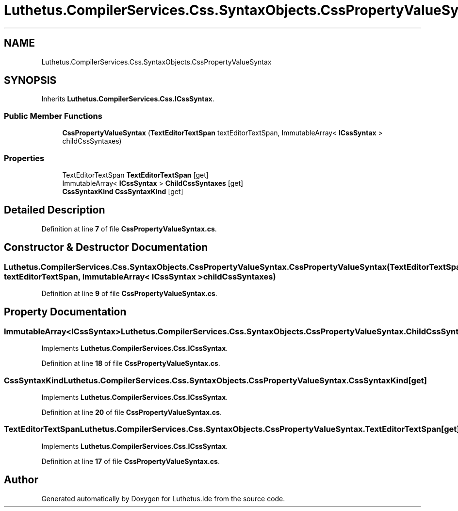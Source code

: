 .TH "Luthetus.CompilerServices.Css.SyntaxObjects.CssPropertyValueSyntax" 3 "Version 1.0.0" "Luthetus.Ide" \" -*- nroff -*-
.ad l
.nh
.SH NAME
Luthetus.CompilerServices.Css.SyntaxObjects.CssPropertyValueSyntax
.SH SYNOPSIS
.br
.PP
.PP
Inherits \fBLuthetus\&.CompilerServices\&.Css\&.ICssSyntax\fP\&.
.SS "Public Member Functions"

.in +1c
.ti -1c
.RI "\fBCssPropertyValueSyntax\fP (\fBTextEditorTextSpan\fP textEditorTextSpan, ImmutableArray< \fBICssSyntax\fP > childCssSyntaxes)"
.br
.in -1c
.SS "Properties"

.in +1c
.ti -1c
.RI "TextEditorTextSpan \fBTextEditorTextSpan\fP\fR [get]\fP"
.br
.ti -1c
.RI "ImmutableArray< \fBICssSyntax\fP > \fBChildCssSyntaxes\fP\fR [get]\fP"
.br
.ti -1c
.RI "\fBCssSyntaxKind\fP \fBCssSyntaxKind\fP\fR [get]\fP"
.br
.in -1c
.SH "Detailed Description"
.PP 
Definition at line \fB7\fP of file \fBCssPropertyValueSyntax\&.cs\fP\&.
.SH "Constructor & Destructor Documentation"
.PP 
.SS "Luthetus\&.CompilerServices\&.Css\&.SyntaxObjects\&.CssPropertyValueSyntax\&.CssPropertyValueSyntax (\fBTextEditorTextSpan\fP textEditorTextSpan, ImmutableArray< \fBICssSyntax\fP > childCssSyntaxes)"

.PP
Definition at line \fB9\fP of file \fBCssPropertyValueSyntax\&.cs\fP\&.
.SH "Property Documentation"
.PP 
.SS "ImmutableArray<\fBICssSyntax\fP> Luthetus\&.CompilerServices\&.Css\&.SyntaxObjects\&.CssPropertyValueSyntax\&.ChildCssSyntaxes\fR [get]\fP"

.PP
Implements \fBLuthetus\&.CompilerServices\&.Css\&.ICssSyntax\fP\&.
.PP
Definition at line \fB18\fP of file \fBCssPropertyValueSyntax\&.cs\fP\&.
.SS "\fBCssSyntaxKind\fP Luthetus\&.CompilerServices\&.Css\&.SyntaxObjects\&.CssPropertyValueSyntax\&.CssSyntaxKind\fR [get]\fP"

.PP
Implements \fBLuthetus\&.CompilerServices\&.Css\&.ICssSyntax\fP\&.
.PP
Definition at line \fB20\fP of file \fBCssPropertyValueSyntax\&.cs\fP\&.
.SS "TextEditorTextSpan Luthetus\&.CompilerServices\&.Css\&.SyntaxObjects\&.CssPropertyValueSyntax\&.TextEditorTextSpan\fR [get]\fP"

.PP
Implements \fBLuthetus\&.CompilerServices\&.Css\&.ICssSyntax\fP\&.
.PP
Definition at line \fB17\fP of file \fBCssPropertyValueSyntax\&.cs\fP\&.

.SH "Author"
.PP 
Generated automatically by Doxygen for Luthetus\&.Ide from the source code\&.
